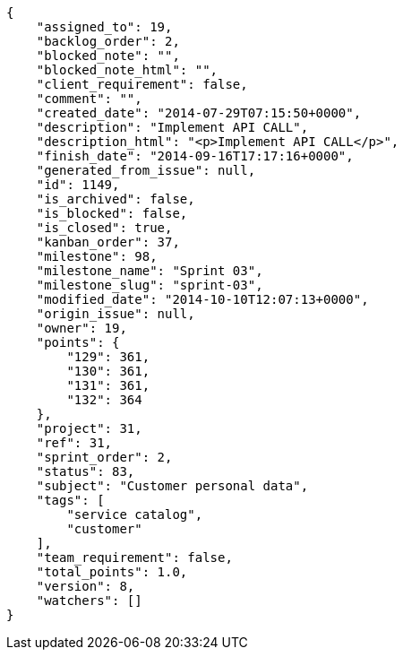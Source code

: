 [source,json]
----
{
    "assigned_to": 19,
    "backlog_order": 2,
    "blocked_note": "",
    "blocked_note_html": "",
    "client_requirement": false,
    "comment": "",
    "created_date": "2014-07-29T07:15:50+0000",
    "description": "Implement API CALL",
    "description_html": "<p>Implement API CALL</p>",
    "finish_date": "2014-09-16T17:17:16+0000",
    "generated_from_issue": null,
    "id": 1149,
    "is_archived": false,
    "is_blocked": false,
    "is_closed": true,
    "kanban_order": 37,
    "milestone": 98,
    "milestone_name": "Sprint 03",
    "milestone_slug": "sprint-03",
    "modified_date": "2014-10-10T12:07:13+0000",
    "origin_issue": null,
    "owner": 19,
    "points": {
        "129": 361,
        "130": 361,
        "131": 361,
        "132": 364
    },
    "project": 31,
    "ref": 31,
    "sprint_order": 2,
    "status": 83,
    "subject": "Customer personal data",
    "tags": [
        "service catalog",
        "customer"
    ],
    "team_requirement": false,
    "total_points": 1.0,
    "version": 8,
    "watchers": []
}
----
